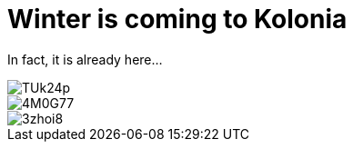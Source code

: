 = Winter is coming to Kolonia
:published_at: 2015-11-24
:hp-tags: Kölle, Colonia, Winter

In fact, it is already here...

image::https://www.flickr.com/photos/58364308@N05/shares/TUk24p[]

image::https://www.flickr.com/photos/58364308@N05/shares/4M0G77[]

image::https://www.flickr.com/photos/58364308@N05/shares/3zhoi8[]

